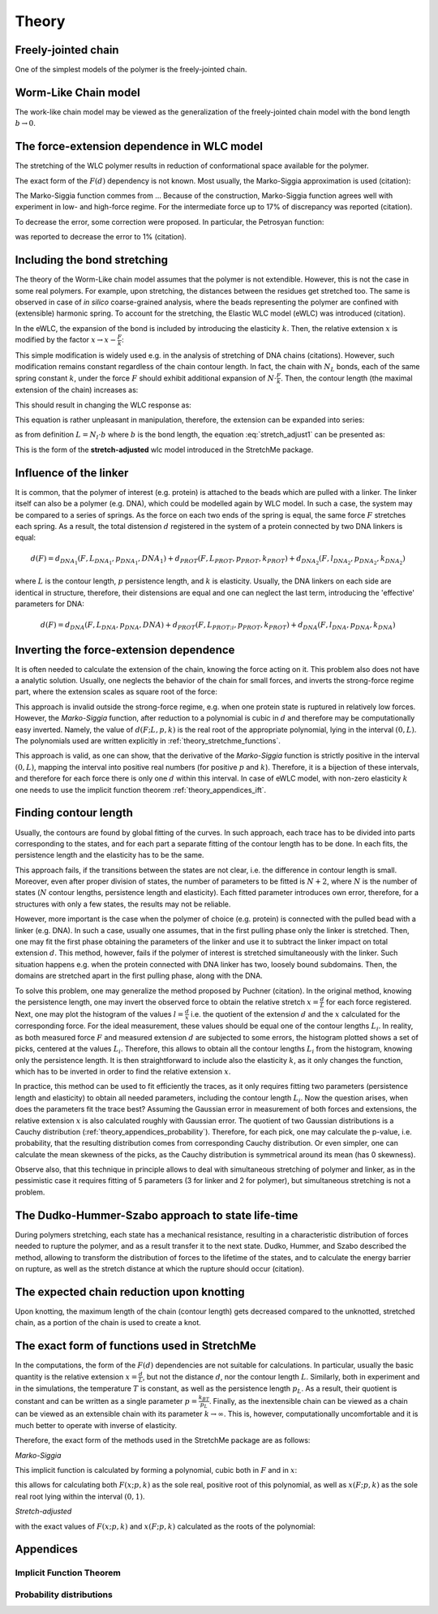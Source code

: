 .. _theory:

Theory
===========

.. _theory_fjc:

Freely-jointed chain
--------------------
One of the simplest models of the polymer is the freely-jointed chain.

.. _theory_wlc:

Worm-Like Chain model
---------------------
The work-like chain model may be viewed as the generalization of the freely-jointed chain model with the bond length :math:`b\rightarrow 0`.

.. _theory_fd:

The force-extension dependence in WLC model
-------------------------------------------
The stretching of the WLC polymer results in reduction of conformational space available for the polymer.

The exact form of the :math:`F(d)` dependency is not known. Most usually, the Marko-Siggia approximation is used (citation):

.. math::
    F(d;L,p) = p\left( \frac{1}{4\cdot(1-\frac{d}{L})^2} - \frac{1}{4} + \frac{d}{L} \right)
    :label: marko-siggia

The Marko-Siggia function commes from ...
Because of the construction, Marko-Siggia function agrees well with experiment in low- and high-force regime.
For the intermediate force up to 17% of discrepancy was reported (citation).

To decrease the error, some correction were proposed. In particular, the Petrosyan function:

.. math::
    F(d;L,p) = p\left( \frac{1}{4\cdot(1-\frac{d}{L})^2} - \frac{1}{4} + \frac{d}{L} - 0.8\cdot(\frac{d}{L})^{2.15} \right)
    :label: Petrosyan

was reported to decrease the error to 1% (citation).

.. _theory_ewlc:

Including the bond stretching
-----------------------------
The theory of the Worm-Like chain model assumes that the polymer is not extendible.
However, this is not the case in some real polymers. For example, upon stretching, the distances between the residues get stretched too.
The same is observed in case of *in silico* coarse-grained analysis, where the beads representing the polymer are confined with (extensible) harmonic spring.
To account for the stretching, the Elastic WLC model (eWLC) was introduced (citation).

In the eWLC, the expansion of the bond is included by introducing the elasticity :math:`k`.
Then, the relative extension :math:`x` is modified by the factor :math:`x \rightarrow x-\frac{F}{k}`:

.. math::
    F(x;p,k) = p\left( \frac{1}{4\cdot(1-x+\frac{F}{k})^2} - \frac{1}{4} + x - \frac{F}{k} \right)
    :label: reduced_ewlc

This simple modification is widely used e.g. in the analysis of stretching of DNA chains (citations).
However, such modification remains constant regardless of the chain contour length.
In fact, the chain with :math:`N_L` bonds, each of the same spring constant :math:`k`, under the force :math:`F` should exhibit additional expansion of :math:`N\cdot\frac{F}{k}`.
Then, the contour length (the maximal extension of the chain) increases as:

.. math::
    L \rightarrow L + N_L\cdot\frac{F}{k}
    :label: chain_length_increase

This should result in changing the WLC response as:

.. math::
    F(d;L,p,k) = p\left( \frac{1}{4\cdot(1-\frac{d}{L + N_L\cdot\frac{F}{k}})^2} - \frac{1}{4} + \frac{d}{L + N_L\cdot\frac{F}{k}} \right)
    :label: stretch_adjust1

This equation is rather unpleasant in manipulation, therefore, the extension can be expanded into series:

.. math::
    \frac{d}{L + N_L\cdot\frac{F}{k}} = \frac{d}{L} \frac{1}{1 + \frac{N_LF}{Lk}} \simeq x\cdot(1-\frac{N_L}{L}\frac{F}{k})
    :label: stretch_adjust_series

as from definition :math:`L = N_l \cdot b` where :math:`b` is the bond length, the equation :eq:`stretch_adjust1` can be presented as:

.. math::
    F(x;p,k) = p\left( \frac{1}{4\cdot(1-x\cdot\left(1-b\frac{F}{k})\right)^2} - \frac{1}{4} + x\cdot\left(1-b\frac{F}{k}\right) \right)
    :label: stretch_adjust2

This is the form of the **stretch-adjusted** wlc model introduced in the StretchMe package.

.. _theory_linker:

Influence of the linker
-----------------------
It is common, that the polymer of interest (e.g. protein) is attached to the beads which are pulled with a linker.
The linker itself can also be a polymer (e.g. DNA), which could be modelled again by WLC model.
In such a case, the system may be compared to a series of springs.
As the force on each two ends of the spring is equal, the same force :math:`F` stretches each spring.
As a result, the total distension :math:`d` registered in the system of a protein connected by two DNA linkers is equal:

.. math::

    d(F) = d_{DNA_1}(F,L_{DNA_1},p_{DNA_1},{DNA_1}) + d_{PROT}(F,L_{PROT},p_{PROT},k_{PROT}) + d_{DNA_2}(F,l_{DNA_2},p_{DNA_2},k_{DNA_2})

where :math:`L` is the contour length, :math:`p` persistence length, and :math:`k` is elasticity.
Usually, the DNA linkers on each side are identical in structure, therefore, their distensions are equal and one can neglect the last term, introducing the 'effective' parameters for DNA:

.. math::

    d(F) = d_{DNA}(F,L_{DNA},p_{DNA},{DNA}) + d_{PROT}(F,L_{PROT;i},p_{PROT},k_{PROT}) + d_{DNA}(F,l_{DNA},p_{DNA},k_{DNA})


.. _theory_inverting:

Inverting the force-extension dependence
----------------------------------------
It is often needed to calculate the extension of the chain, knowing the force acting on it.
This problem also does not have a analytic solution. Usually, one neglects the behavior of the chain for small forces, and inverts the strong-force regime part, where the extension scales as square root of the force:

.. math::
    d(F;L,p_l) = L * \left(1-\frac{1}{2}\sqrt{\frac{Fp_L}{k_BT}}\right)
    :label: simple_inverting_marko_siggia

This approach is invalid outside the strong-force regime, e.g. when one protein state is ruptured in relatively low forces.
However, the *Marko-Siggia* function, after reduction to a polynomial is cubic in :math:`d` and therefore may be computationally easy inverted.
Namely, the value of :math:`d(F;L,p,k)` is the real root of the appropriate polynomial, lying in the interval :math:`(0,L)`.
The polynomials used are written explicitly in :ref:`theory_stretchme_functions`.

This approach is valid, as one can show, that the derivative of the *Marko-Siggia* function is strictly positive in the interval :math:`(0,L)`, mapping the interval into positive real numbers (for positive :math:`p` and :math:`k`).
Therefore, it is a bijection of these intervals, and therefore for each force there is only one :math:`d` within this interval.
In case of eWLC model, with non-zero elasticity :math:`k` one needs to use the implicit function theorem :ref:`theory_appendices_ift`.

.. _theory_contour_length:

Finding contour length
----------------------

Usually, the contours are found by global fitting of the curves.
In such approach, each trace has to be divided into parts corresponding to the states, and for each part a separate fitting of the contour length has to be done.
In each fits, the persistence length and the elasticity has to be the same.

This approach fails, if the transitions between the states are not clear, i.e. the difference in contour length is small.
Moreover, even after proper division of states, the number of parameters to be fitted is :math:`N+2`, where :math:`N` is the number of states (:math:`N` contour lengths, persistence length and elasticity).
Each fitted parameter introduces own error, therefore, for a structures with only a few states, the results may not be reliable.

However, more important is the case when the polymer of choice (e.g. protein) is connected with the pulled bead with a linker (e.g. DNA).
In such a case, usually one assumes, that in the first pulling phase only the linker is stretched.
Then, one may fit the first phase obtaining the parameters of the linker and use it to subtract the linker impact on total extension :math:`d`.
This method, however, fails if the polymer of interest is stretched simultaneously with the linker.
Such situation happens e.g. when the protein connected with DNA linker has two, loosely bound subdomains.
Then, the domains are stretched apart in the first pulling phase, along with the DNA.

To solve this problem, one may generalize the method proposed by Puchner (citation).
In the original method, knowing the persistence length, one may invert the observed force to obtain the relative stretch :math:`x=\frac{d}{L}` for each force registered.
Next, one may plot the histogram of the values :math:`l=\frac{d}{x}` i.e. the quotient of the extension :math:`d` and the :math:`x` calculated for the corresponding force.
For the ideal measurement, these values should be equal one of the contour lengths :math:`L_i`.
In reality, as both measured force :math:`F` and measured extension :math:`d` are subjected to some errors, the histogram plotted shows a set of picks, centered at the values :math:`L_i`.
Therefore, this allows to obtain all the contour lengths :math:`L_i` from the histogram, knowing only the persistence length.
It is then straightforward to include also the elasticity :math:`k`, as it only changes the function, which has to be inverted in order to find the relative extension :math:`x`.

In practice, this method can be used to fit efficiently the traces, as it only requires fitting two parameters (persistence length and elasticity) to obtain all needed parameters, including the contour length :math:`L_i`.
Now the question arises, when does the parameters fit the trace best?
Assuming the Gaussian error in measurement of both forces and extensions, the relative extension :math:`x` is also calculated roughly with Gaussian error.
The quotient of two Gaussian distributions is a Cauchy distribution (:ref:`theory_appendices_probability`).
Therefore, for each pick, one may calculate the p-value, i.e. probability, that the resulting distribution comes from corresponding Cauchy distribution.
Or even simpler, one can calculate the mean skewness of the picks, as the Cauchy distribution is symmetrical around its mean (has 0 skewness).

Observe also, that this technique in principle allows to deal with simultaneous stretching of polymer and linker, as in the pessimistic case it requires fitting of 5 parameters (3 for linker and 2 for polymer), but simultaneous stretching is not a problem.

.. _theory_dhs:

The Dudko-Hummer-Szabo approach to state life-time
--------------------------------------------------
During polymers stretching, each state has a mechanical resistance, resulting in a characteristic distribution of forces needed to rupture the polymer, and as a result transfer it to the next state.
Dudko, Hummer, and Szabo described the method, allowing to transform the distribution of forces to the lifetime of the states, and to calculate the energy barrier on rupture, as well as the stretch distance at which the rupture should occur (citation).

.. math::
    \tau(F) = \tau_0 \left(1-\frac{\nu Fx \ddagger}{\Delta G\ddagger}\right)^{1-1/\nu} e^{-\Delta G\ddagger [1-(1-\nu Fx\ddagger/\Delta G\ddagger)^{1/v}]
    :label: dhs_time

.. _theory_knotting:

The expected chain reduction upon knotting
------------------------------------------

Upon knotting, the maximum length of the chain (contour length) gets decreased compared to the unknotted, stretched chain, as a portion of the chain is used to create a knot.

.. _theory_stretchme_functions:

The exact form of functions used in StretchMe
---------------------------------------------

In the computations, the form of the :math:`F(d)` dependencies are not suitable for calculations.
In particular, usually the basic quantity is the relative extension :math:`x=\frac{d}{L}`, but not the distance :math:`d`, nor the contour length :math:`L`.
Similarly, both in experiment and in the simulations, the temperature :math:`T` is constant, as well as the persistence length :math:`p_L`.
As a result, their quotient is constant and can be written as a single parameter :math:`p=\frac{k_BT}{p_L}`.
Finally, as the inextensible chain can be viewed as a chain can be viewed as an extensible chain with its parameter :math:`k\rightarrow\infty`.
This is, however, computationally uncomfortable and it is much better to operate with inverse of elasticity.

Therefore, the exact form of the methods used in the StretchMe package are as follows:

*Marko-Siggia*

.. math::
    F(x;p,k) = p\left( \frac{1}{4\cdot\left(1 - x + kF)\right)^2} - \frac{1}{4} + x - kF \right)
    :label: real_marko-siggia

This implicit function is calculated by forming a polynomial, cubic both in :math:`F` and in :math:`x`:

.. math::
    -\frac{F^3}{k^3}-\frac{F^3}{k^2 p}+\frac{3 F^2 x}{k^2}-\frac{2.25 F^2}{k^2}+\frac{2 F^2 x}{k p}-\frac{2 F^2}{k p}-\frac{3 F x^2}{k}+\frac{4.5 F x}{k}-\frac{1.5 F}{k}+\\
    \frac{F x^2}{p}+\frac{2 F x}{p}-\frac{F}{p}+x^3-2.25 x^2+1.5 x = 0
    :label: marko-siggia_polynomial


this allows for calculating both :math:`F(x;p,k)` as the sole real, positive root of this polynomial, as well as :math:`x(F;p,k)` as the sole real root lying within the interval :math:`(0,1)`.

*Stretch-adjusted*

.. math::
    F(x;p,k) = p\left( \frac{1}{4\cdot\left(1 - x\cdot(1-kF)\right)^2} - \frac{1}{4} + x\cdot(1-kF) \right)
    :label: real_stretch-adjusted

with the exact values of :math:`F(x;p,k)` and :math:`x(F;p,k)` calculated as the roots of the polynomial:

.. math::
    \frac{4 F^3 k^3 x^3}{b^3}+\frac{4 F^3 k^2 x^2}{b^2 p}-\frac{12 F^2 k^2 x^3}{b^2}+\frac{9 F^2 k^2 x^2}{b^2}-\frac{8 F^2 k x^2}{b p}+\frac{8 F^2 k x}{b p}+\frac{12 F k x^3}{b} + \\
    -\frac{18 F k x^2}{b}+\frac{6 F k x}{b}+\frac{4 F x^2}{p}-\frac{8 F x}{p}+\frac{4 F}{p}-4 x^3+9 x^2-6 x = 0
    :label: stretch-adjusted_polynomial

.. _theory_appendices:

Appendices
----------

.. _theory_appendices_ift:

Implicit Function Theorem
+++++++++++++++++++++++++

.. _theory_appendices_probability:

Probability distributions
+++++++++++++++++++++++++

